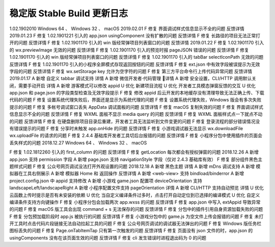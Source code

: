 稳定版 Stable Build 更新日志
==============================

1.02.1902010 Windows 64 、 Windows 32 、 macOS
2019.02.01
F 修复 界面调试样式信息显示不全的问题 反馈详情
2019.01.23
F 修复 1.02.1901221 引入的 app.json usingComponent 没有扩散的问题 反馈详情
F 修复 长路径的项目无法正常打开的问题 反馈详情
F 修复 1.02.1901170 引入的 win 版经常弹项目列表窗口的问题 反馈详情
2019.01.22
F 修复 1.02.1901170 引入的 wx.previewImage 无效的问题 反馈详情
F 修复 1.02.1901170 引入的预览时报 pageJSON 错误的问题 反馈详情
F 修复 1.02.1901170 引入的 win 版经常弹项目列表窗口的问题 反馈详情
F 修复 1.02.1901170 引入的 tabBar selectIconPath 无效的问题 反馈详情
F 修复 1.02.1901170 引入的小程序全屏模式存现返回按钮的问题 反馈详情
F 修复 ext.json 中有效字段被误提示为无效字段的问题 反馈详情
F 修复 wx.setStorage key 允许为空字符的问题
F 修复 第三方平台命令行上传代码异常问题 反馈详情
2019.01.17
A 新增 自定义 tabbar 调试支持 详情
A 新增 微信开发者·代码管理 详情
A 新增 安全设置，CLI/HTTP 调用默认关闭，需要手动开启 详情
A 新增 游客模式可以修改 appid
U 优化 新建项目流程
U 优化 开发者工具模态弹窗反馈的交互
U 优化 app.json 和 page.json 的字段类型检查及无效字段提示
F 修复 修改 appid 后云开发的本地缓存没有清理导致无法正确上传、下载代码的问题
F 修复 设置系统代理失败后，界面还是显示为系统代理的问题
F 修复 设置系统代理失败，Windows 版会有多次失败提示的问题
F 修复 多帐号调试窗口丢失 AppData 调试面板的问题 反馈详情
F 修复 macOS 复制失效的问题
F 修复 界面调试样式信息显示不全的问题 反馈详情
F 修复 WXML 面板不显示 media query 的问题 反馈详情
F 修复 WXML 面板样式点一下就点不动的问题 反馈详情
F 修复 在硬盘删除项目目录后重建，开发者工具无法监听到文件变更的问题
F 修复 登录流程的部分错误情况没有错误提示的问题
F 修复 分享时未触发 app.onHide 的问题 反馈详情
F 修复 小游戏调试器无法显示 wx.downloadFile wx.uploadFile 的请求的问题
F 修复 2.4.4 基础库开发者工具切后台报错的问题 反馈详情
F 修复 小程序分包中使用插件的页面会丢失样式的问题
2018.12.27
Windows 64 、 Windows 32 、 macOS

F 修复 1.02.1812260 引入的 first_column 的问题 反馈详情
F 修复 getLocation 每次都会有授权弹窗的问题
2018.12.26
A 新增 app.json 支持 permission 字段
A 新增 page.json 支持 navigationStyle 字段（仅对 2.4.3 基础库有效）
F 修复 部分组件黑色主题样式问题
F 修复 公众号网页调试没法打开外观设置的问题
2018.12.18
A 新增 黑色主题 详情
A 新增 mDns 调试支持
A 新增 模拟器在工具右侧展示
A 新增 模拟器 Home 和 返回操作 反馈详情
A 新增 <web-view> 支持 bindload/binderror
A 新增 project.config.json 中 appid 支持修改
A 新增 小游戏 game.json 配置项 deviceOrientation 支持 landscapeLeft/landscapeRight
A 新增 小程序配置文件支持 pageOrientation 详情
A 新增 CLI/HTTP 支持自动预览 详情
U 优化 云函数上传时提示是否有未安装的依赖
U 优化 当自定义编译条件过多时，点击打开自动定位到已选择的编译模式
U 优化 自定义编译条件支持方向键操作
F 修复 小程序分包会加载两次 app.wxss 的问题 反馈详情
F 修复 app.json 中写入 extAppid 导致异常的问题
F 修复 macOS 版工具会出现 command + s 无法保存的问题 反馈详情
F 修复 分包中的插件引用自身资源加载失败的问题
F 修复 分包预加载阶段时 app.js 被执行的问题 反馈详情
F 修复 小游戏分包中的 game.js 为空文件上传会报错的问题
F 修复 未打开工具时点击代码片段链接无法自动拉起工具的问题
F 修复 公众号网页调试的调试器无法弹出的问题
F 修复 Windows 版任务栏图标丢失的问题
F 修复 Page.onTabItemTap 只有第一次触发的问题 反馈详情
F 修复 页面没有 json 文件的时，app.json 的 usingComponents 没有在该页面生效的问题 反馈详情
F 修复 cli 发生错误时进程退出码为 0 的问题